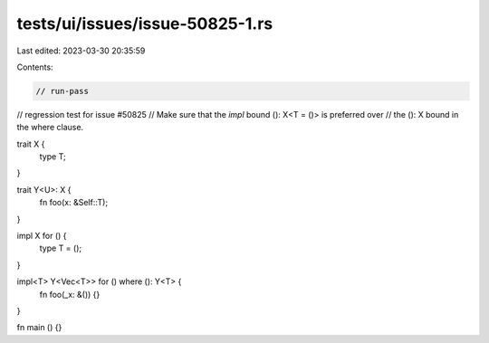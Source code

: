tests/ui/issues/issue-50825-1.rs
================================

Last edited: 2023-03-30 20:35:59

Contents:

.. code-block:: rs

    // run-pass
// regression test for issue #50825
// Make sure that the `impl` bound (): X<T = ()> is preferred over
// the (): X bound in the where clause.

trait X {
    type T;
}

trait Y<U>: X {
    fn foo(x: &Self::T);
}

impl X for () {
    type T = ();
}

impl<T> Y<Vec<T>> for () where (): Y<T> {
    fn foo(_x: &()) {}
}

fn main () {}


